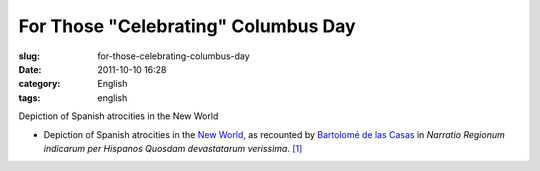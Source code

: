 For Those "Celebrating" Columbus Day
####################################
:slug: for-those-celebrating-columbus-day
:date: 2011-10-10 16:28
:category: English
:tags: english

|Depiction of Spanish atrocities in the New World|

Depiction of Spanish atrocities in the New World

-  Depiction of Spanish atrocities in the `New World <https://en.wikipedia.org/wiki/New_World>`__, as recounted
   by `Bartolomé de las Casas <https://en.wikipedia.org/wiki/Bartolom%C3%A9_de_las_Casas>`__ in *Narratio
   Regionum indicarum per Hispanos Quosdam devastatarum verissima*. `[1] <https://en.wikipedia.org/wiki/Theodor_de_Bry#cite_note-0>`__

.. |Depiction of Spanish atrocities in the New World| image:: http://en.ogmaciel.com/wp-content/uploads/2011/10/debry.png
   :target: http://en.ogmaciel.com/wp-content/uploads/2011/10/debry.png
